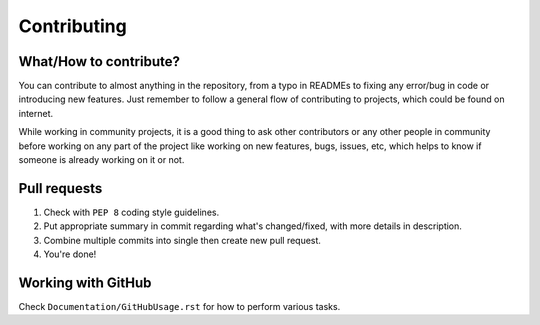 ############
Contributing
############

What/How to contribute?
=======================
You can contribute to almost anything in the repository, from a typo in
READMEs to fixing any error/bug in code or introducing new features.
Just remember to follow a general flow of contributing to projects, which
could be found on internet.

While working in community projects, it is a good thing to ask other
contributors or any other people in community before working on any part of the
project like working on new features, bugs, issues, etc, which helps to know
if someone is already working on it or not.

Pull requests
=============
1. Check with ``PEP 8`` coding style guidelines.
2. Put appropriate summary in commit regarding what's changed/fixed, with
   more details in description.
3. Combine multiple commits into single then create new pull request.
4. You're done!

Working with GitHub
===================
Check ``Documentation/GitHubUsage.rst`` for how to perform various tasks.
